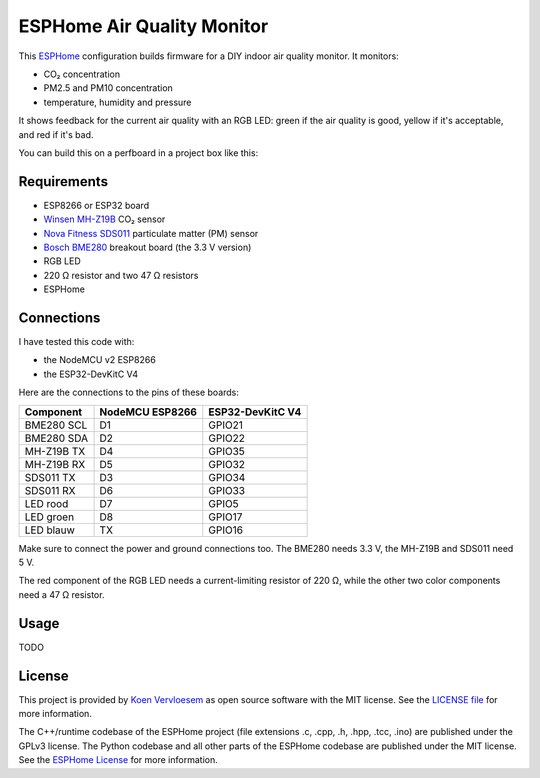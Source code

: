 ###########################
ESPHome Air Quality Monitor
###########################

.. image:: https://github.com/koenvervloesem/ESPHome-Air-Quality-Monitor/workflows/Build/badge.svg
   :target: https://github.com/koenvervloesem/ESPHome-Air-Quality-Monitor/actions
   :alt: Continuous integration

.. image:: https://img.shields.io/github/license/koenvervloesem/ESPHome-Air-Quality-Monitor.svg
   :target: https://github.com/koenvervloesem/ESPHome-Air-Quality-Monitor/blob/master/LICENSE
   :alt: License

This `ESPHome <https://esphome.io/>`_ configuration builds firmware for a DIY indoor air quality monitor. It monitors:

- CO₂ concentration
- PM2.5 and PM10 concentration
- temperature, humidity and pressure

It shows feedback for the current air quality with an RGB LED: green if the air quality is good, yellow if it's acceptable, and red if it's bad.

You can build this on a perfboard in a project box like this:

.. image:: https://github.com/koenvervloesem/ESPHome-Air-Quality-Monitor/raw/main/air-quality-monitor-on-perfboard.jpg
   :alt: A DIY air quality monitor on a perfboard in a project box

************
Requirements
************

- ESP8266 or ESP32 board
- `Winsen MH-Z19B <https://www.winsen-sensor.com/sensors/co2-sensor/mh-z19b.html>`_ CO₂ sensor
- `Nova Fitness SDS011 <http://inovafitness.com/en/a/chanpinzhongxin/95.html>`_ particulate matter (PM) sensor
- `Bosch BME280 <https://www.bosch-sensortec.com/products/environmental-sensors/humidity-sensors-bme280/>`_ breakout board (the 3.3 V version)
- RGB LED
- 220 Ω resistor and two 47 Ω resistors
- ESPHome

***********
Connections
***********

I have tested this code with:

- the NodeMCU v2 ESP8266
- the ESP32-DevKitC V4

Here are the connections to the pins of these boards:

+--------------+-----------------+------------------+
| Component    | NodeMCU ESP8266 | ESP32-DevKitC V4 |
+==============+=================+==================+
| BME280 SCL   | D1              | GPIO21           |
+--------------+-----------------+------------------+
| BME280 SDA   | D2              | GPIO22           |
+--------------+-----------------++-----------------+
| MH-Z19B TX   | D4              | GPIO35           |
+--------------+-----------------+------------------+
| MH-Z19B RX   | D5              | GPIO32           |
+--------------+-----------------+------------------+
| SDS011 TX    | D3              | GPIO34           |
+--------------+-----------------+------------------+
| SDS011 RX    | D6              | GPIO33           |
+--------------+-----------------+------------------+
| LED rood     | D7              | GPIO5            |
+--------------+-----------------+------------------+
| LED groen    | D8              | GPIO17           |
+--------------+-----------------+------------------+
| LED blauw    | TX              | GPIO16           |
+--------------+-----------------+------------------+

Make sure to connect the power and ground connections too. The BME280 needs 3.3 V, the MH-Z19B and SDS011 need 5 V.

The red component of the RGB LED needs a current-limiting resistor of 220 Ω, while the other two color components need a 47 Ω resistor.

*****
Usage
*****

TODO

*******
License
*******

This project is provided by `Koen Vervloesem <http://koen.vervloesem.eu>`_ as open source software with the MIT license. See the `LICENSE file <LICENSE>`_ for more information.

The C++/runtime codebase of the ESPHome project (file extensions .c, .cpp, .h, .hpp, .tcc, .ino) are published under the GPLv3 license. The Python codebase and all other parts of the ESPHome codebase are published under the MIT license. See the `ESPHome License <https://github.com/esphome/esphome/blob/dev/LICENSE>`_ for more information.
